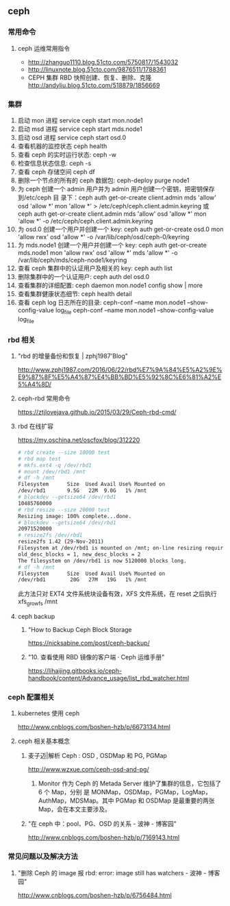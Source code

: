 ** ceph
*** 常用命令
**** ceph 运维常用指令
  	    - http://zhanguo1110.blog.51cto.com/5750817/1543032
        - http://linuxnote.blog.51cto.com/9876511/1788361
        - CEPH 集群 RBD 快照创建、恢复、删除、克隆
 	      http://andyliu.blog.51cto.com/518879/1856669

*** 集群
    1. 启动 mon 进程 service ceph start  mon.node1
    2. 启动 msd 进程 service ceph start mds.node1
    3. 启动 osd 进程 service ceph start osd.0
    4. 查看机器的监控状态 ceph health
    5. 查看 ceph 的实时运行状态: ceph -w
    6. 检查信息状态信息: ceph -s
    7. 查看 ceph 存储空间 ceph df
    8. 删除一个节点的所有的 ceph 数据包: ceph-deploy purge node1
    9. 为 ceph 创建一个 admin 用户并为 admin 用户创建一个密钥，把密钥保存到/etc/ceph 目
       录下：ceph auth get-or-create client.admin mds 'allow' osd 'allow *' mon
       'allow *' > /etc/ceph/ceph.client.admin.keyring 或 ceph auth get-or-create client.admin mds 'allow' osd 'allow *' mon 'allow *' -o /etc/ceph/ceph.client.admin.keyring
    10. 为 osd.0 创建一个用户并创建一个 key: ceph auth get-or-create osd.0 mon 'allow rwx' osd 'allow *' -o /var/lib/ceph/osd/ceph-0/keyring
    11. 为 mds.node1 创建一个用户并创建一个 key: ceph auth get-or-create mds.node1 mon 'allow rwx' osd 'allow *' mds 'allow *' -o /var/lib/ceph/mds/ceph-node1/keyring
    12. 查看 ceph 集群中的认证用户及相关的 key: ceph auth list
    13. 删除集群中的一个认证用户: ceph auth del osd.0
    14. 查看集群的详细配置: ceph daemon mon.node1 config show | more
    15. 查看集群健康状态细节: ceph health detail
    16. 查看 ceph log 日志所在的目录:  ceph-conf --name mon.node1 --show-config-value log_file ceph-conf --name mon.node1 --show-config-value log_file

*** rbd 相关

**** "rbd 的增量备份和恢复 | zphj1987'Blog"
 	   http://www.zphj1987.com/2016/06/22/rbd%E7%9A%84%E5%A2%9E%E9%87%8F%E5%A4%87%E4%BB%BD%E5%92%8C%E6%81%A2%E5%A4%8D/

**** ceph-rbd 常用命令
 	  https://ztjlovejava.github.io/2015/03/29/Ceph-rbd-cmd/

**** rbd 在线扩容
 	  https://my.oschina.net/oscfox/blog/312220

    #+BEGIN_SRC sh
      # rbd create --size 10000 test
      # rbd map test
      # mkfs.ext4 -q /dev/rbd1
      # mount /dev/rbd1 /mnt
      # df -h /mnt
      Filesystem      Size  Used Avail Use% Mounted on
      /dev/rbd1       9.5G   22M  9.0G   1% /mnt
      # blockdev --getsize64 /dev/rbd1
      10485760000
      # rbd resize --size 20000 test
      Resizing image: 100% complete...done.
      # blockdev --getsize64 /dev/rbd1
      20971520000
      # resize2fs /dev/rbd1
      resize2fs 1.42 (29-Nov-2011)
      Filesystem at /dev/rbd1 is mounted on /mnt; on-line resizing required
      old_desc_blocks = 1, new_desc_blocks = 2
      The filesystem on /dev/rbd1 is now 5120000 blocks long.
      # df -h /mnt
      Filesystem      Size  Used Avail Use% Mounted on
      /dev/rbd1        20G   27M   19G   1% /mnt
    #+END_SRC
    此方法只对 EXT4 文件系统块设备有效，XFS 文件系统，在 reset 之后执行 xfs_growfs /mnt
**** ceph backup
***** "How to Backup Ceph Block Storage
 	    https://nicksabine.com/post/ceph-backup/
***** "10. 查看使用 RBD 镜像的客户端 · Ceph 运维手册"
 	    https://lihaijing.gitbooks.io/ceph-handbook/content/Advance_usage/list_rbd_watcher.html
*** ceph 配置相关
**** kubernetes 使用 ceph
 	   http://www.cnblogs.com/boshen-hzb/p/6673134.html
**** ceph 相关基本概念
*****  麦子迈|解析 Ceph : OSD , OSDMap 和 PG, PGMap
 	    http://www.wzxue.com/ceph-osd-and-pg/
      1. Monitor 作为 Ceph 的 Metada Server 维护了集群的信息，它包括了 6 个 Map，分别
         是 MONMap，OSDMap，PGMap，LogMap，AuthMap，MDSMap。其中 PGMap 和 OSDMap
         是最重要的两张 Map，会在本文主要涉及。
***** "在 ceph 中：pool、PG、OSD 的关系 - 波神 - 博客园"
 	     http://www.cnblogs.com/boshen-hzb/p/7169143.html
*** 常见问题以及解决方法
**** "删除 Ceph 的 image 报 rbd: error: image still has watchers - 波神 - 博客园"
 	   http://www.cnblogs.com/boshen-hzb/p/6756484.html
